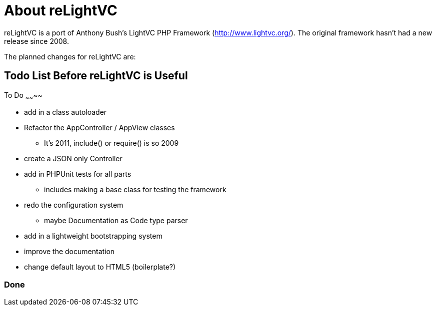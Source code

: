About reLightVC 
===============

reLightVC is a port of Anthony Bush's LightVC PHP Framework
(http://www.lightvc.org/). The original framework hasn't had a new release
since 2008.

The planned changes for reLightVC are: 


Todo List Before reLightVC is Useful
------------------------------------

To Do
~~~~~~~~

* add in a class autoloader
* Refactor the AppController / AppView classes
** It's 2011, include() or require() is so 2009
* create a JSON only Controller
* add in PHPUnit tests for all parts
** includes making a base class for testing the framework
* redo the configuration system
** maybe Documentation as Code type parser
* add in a lightweight bootstrapping system
* improve the documentation
* change default layout to HTML5 (boilerplate?)

Done
~~~~
